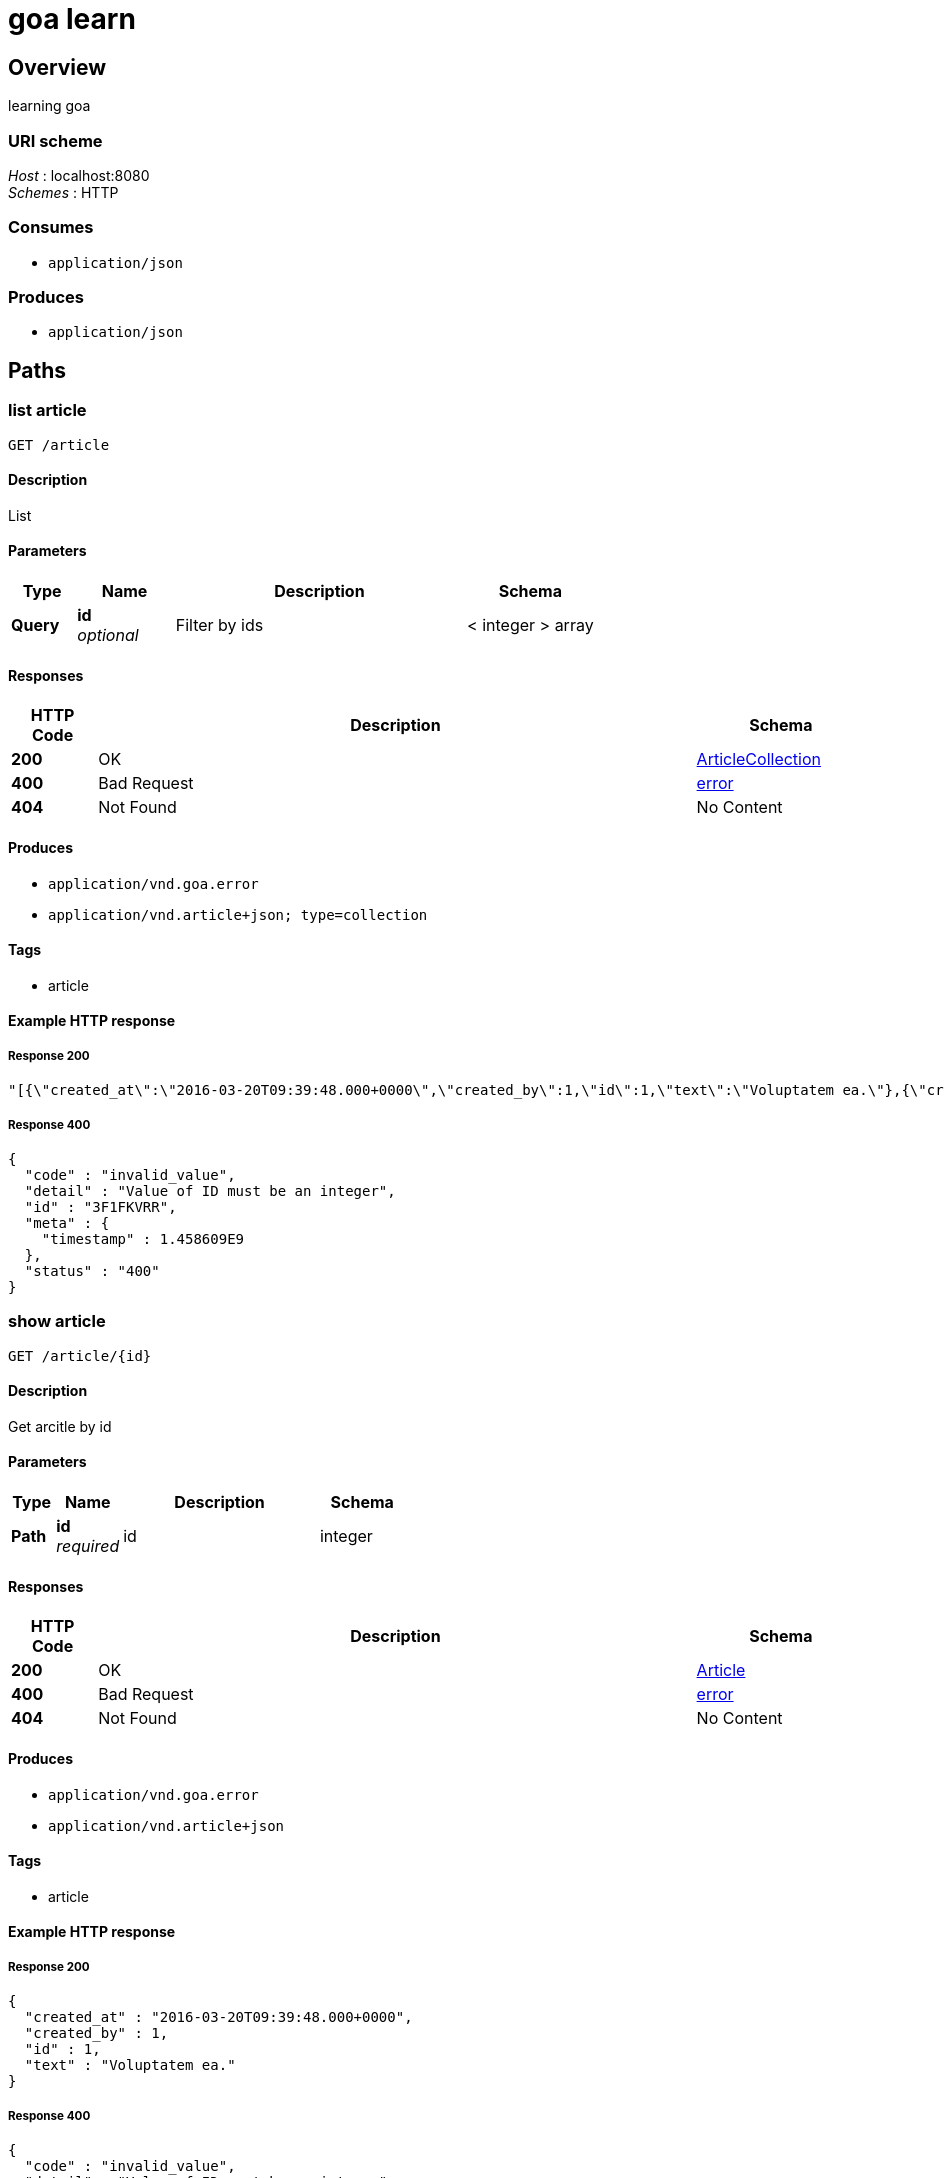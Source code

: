 = goa learn


[[_overview]]
== Overview
learning goa


=== URI scheme
[%hardbreaks]
__Host__ : localhost:8080
__Schemes__ : HTTP


=== Consumes

* `application/json`


=== Produces

* `application/json`




[[_paths]]
== Paths

[[_article_list]]
=== list article
....
GET /article
....


==== Description
List


==== Parameters

[options="header", cols=".^2,.^3,.^9,.^4"]
|===
|Type|Name|Description|Schema
|**Query**|**id** +
__optional__|Filter by ids|< integer > array
|===


==== Responses

[options="header", cols=".^2,.^14,.^4"]
|===
|HTTP Code|Description|Schema
|**200**|OK|<<_articlecollection,ArticleCollection>>
|**400**|Bad Request|<<_error,error>>
|**404**|Not Found|No Content
|===


==== Produces

* `application/vnd.goa.error`
* `application/vnd.article+json; type=collection`


==== Tags

* article


==== Example HTTP response

===== Response 200
[source,json]
----
"[{\"created_at\":\"2016-03-20T09:39:48.000+0000\",\"created_by\":1,\"id\":1,\"text\":\"Voluptatem ea.\"},{\"created_at\":\"2016-03-20T09:39:48.000+0000\",\"created_by\":1,\"id\":1,\"text\":\"Voluptatem ea.\"},{\"created_at\":\"2016-03-20T09:39:48.000+0000\",\"created_by\":1,\"id\":1,\"text\":\"Voluptatem ea.\"}]"
----


===== Response 400
[source,json]
----
{
  "code" : "invalid_value",
  "detail" : "Value of ID must be an integer",
  "id" : "3F1FKVRR",
  "meta" : {
    "timestamp" : 1.458609E9
  },
  "status" : "400"
}
----


[[_article_show]]
=== show article
....
GET /article/{id}
....


==== Description
Get arcitle by id


==== Parameters

[options="header", cols=".^2,.^3,.^9,.^4"]
|===
|Type|Name|Description|Schema
|**Path**|**id** +
__required__|id|integer
|===


==== Responses

[options="header", cols=".^2,.^14,.^4"]
|===
|HTTP Code|Description|Schema
|**200**|OK|<<_article,Article>>
|**400**|Bad Request|<<_error,error>>
|**404**|Not Found|No Content
|===


==== Produces

* `application/vnd.goa.error`
* `application/vnd.article+json`


==== Tags

* article


==== Example HTTP response

===== Response 200
[source,json]
----
{
  "created_at" : "2016-03-20T09:39:48.000+0000",
  "created_by" : 1,
  "id" : 1,
  "text" : "Voluptatem ea."
}
----


===== Response 400
[source,json]
----
{
  "code" : "invalid_value",
  "detail" : "Value of ID must be an integer",
  "id" : "3F1FKVRR",
  "meta" : {
    "timestamp" : 1.458609E9
  },
  "status" : "400"
}
----




[[_definitions]]
== Definitions

[[_article]]
=== Article
Article (default view)


[options="header", cols=".^3,.^11,.^4"]
|===
|Name|Description|Schema
|**created_at** +
__required__|作成日時 +
**Example** : `"2016-03-20T09:39:48.000+0000"`|string (date-time)
|**created_by** +
__optional__|作成者 +
**Example** : `1`|integer (int64)
|**id** +
__required__|ID +
**Example** : `1`|integer (int64)
|**text** +
__required__|text +
**Example** : `"Voluptatem ea."`|string
|===


[[_articlecollection]]
=== ArticleCollection
ArticleCollection is the media type for an array of Article (default view)

__Type__ : < <<_article,Article>> > array


[[_error]]
=== error
Error response media type (default view)


[options="header", cols=".^3,.^11,.^4"]
|===
|Name|Description|Schema
|**code** +
__optional__|an application-specific error code, expressed as a string value. +
**Example** : `"invalid_value"`|string
|**detail** +
__optional__|a human-readable explanation specific to this occurrence of the problem. +
**Example** : `"Value of ID must be an integer"`|string
|**id** +
__optional__|a unique identifier for this particular occurrence of the problem. +
**Example** : `"3F1FKVRR"`|string
|**meta** +
__optional__|a meta object containing non-standard meta-information about the error. +
**Example** : `{
  "timestamp" : 1.458609E9
}`|object
|**status** +
__optional__|the HTTP status code applicable to this problem, expressed as a string value. +
**Example** : `"400"`|string
|===





